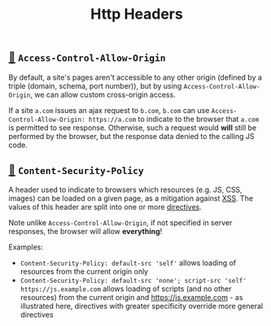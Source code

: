#+TITLE: Http Headers

** [[https://developer.mozilla.org/en-US/docs/Web/HTTP/Headers/Access-Control-Allow-Origin][🔗]] ~Access-Control-Allow-Origin~

By default, a site's pages aren't accessible to any other origin (defined by a triple (domain, schema, port number)), but by using ~Access-Control-Allow-Origin~, we can allow custom cross-origin access.

If a site ~a.com~ issues an ajax request to ~b.com~, ~b.com~ can use ~Access-Control-Allow-Origin: https://a.com~ to indicate to the browser that ~a.com~ is permitted to see response.  Otherwise, such a request would *will* still be performed by the browser, but the response data denied to the calling JS code.

** [[https://developer.mozilla.org/en-US/docs/Web/HTTP/Headers/Content-Security-Policy][🔗]] ~Content-Security-Policy~

A header used to indicate to browsers which resources (e.g. JS, CSS, images) can be loaded on a given page, as a mitigation against [[https://en.wikipedia.org/wiki/Cross-site_scripting][XSS]].  The values of this header are split into one or more [[https://developer.mozilla.org/en-US/docs/Web/HTTP/Headers/Content-Security-Policy#directives][directives]].

Note unlike ~Access-Control-Allow-Origin~, if not specified in server responses, the browser will allow *everything*!

Examples:

- ~Content-Security-Policy: default-src 'self'~ allows loading of resources from the current origin only
- ~Content-Security-Policy: default-src 'none'; script-src 'self' https://js.example.com~ allows loading of scripts (and no other resources) from the current origin and https://js.example.com - as illustrated here, directives with greater specificity override more general directives
